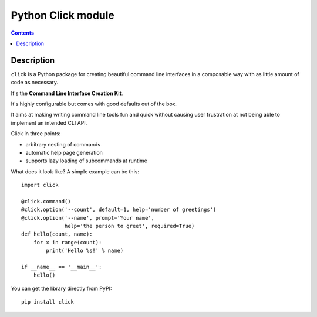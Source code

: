 ﻿

.. index::
   pair: cli ; Click

.. _python_click:

=======================
Python Click module
=======================

.. seealso::

   - http://click.pocoo.org/


.. contents::
   :depth: 3
   
   
Description
===========

``click`` is a Python package for creating beautiful command line interfaces
in a composable way with as little amount of code as necessary.  

It's the **Command Line Interface Creation Kit**.  

It's highly configurable but comes with good defaults out of the box.

It aims at making writing command line tools fun and quick without causing
user frustration at not being able to implement an intended CLI API.

Click in three points:

-   arbitrary nesting of commands
-   automatic help page generation
-   supports lazy loading of subcommands at runtime

What does it look like?  A simple example can be this::

    import click

    @click.command()
    @click.option('--count', default=1, help='number of greetings')
    @click.option('--name', prompt='Your name',
                  help='the person to greet', required=True)
    def hello(count, name):
        for x in range(count):
            print('Hello %s!' % name)

    if __name__ == '__main__':
        hello()

You can get the library directly from PyPI::

    pip install click




